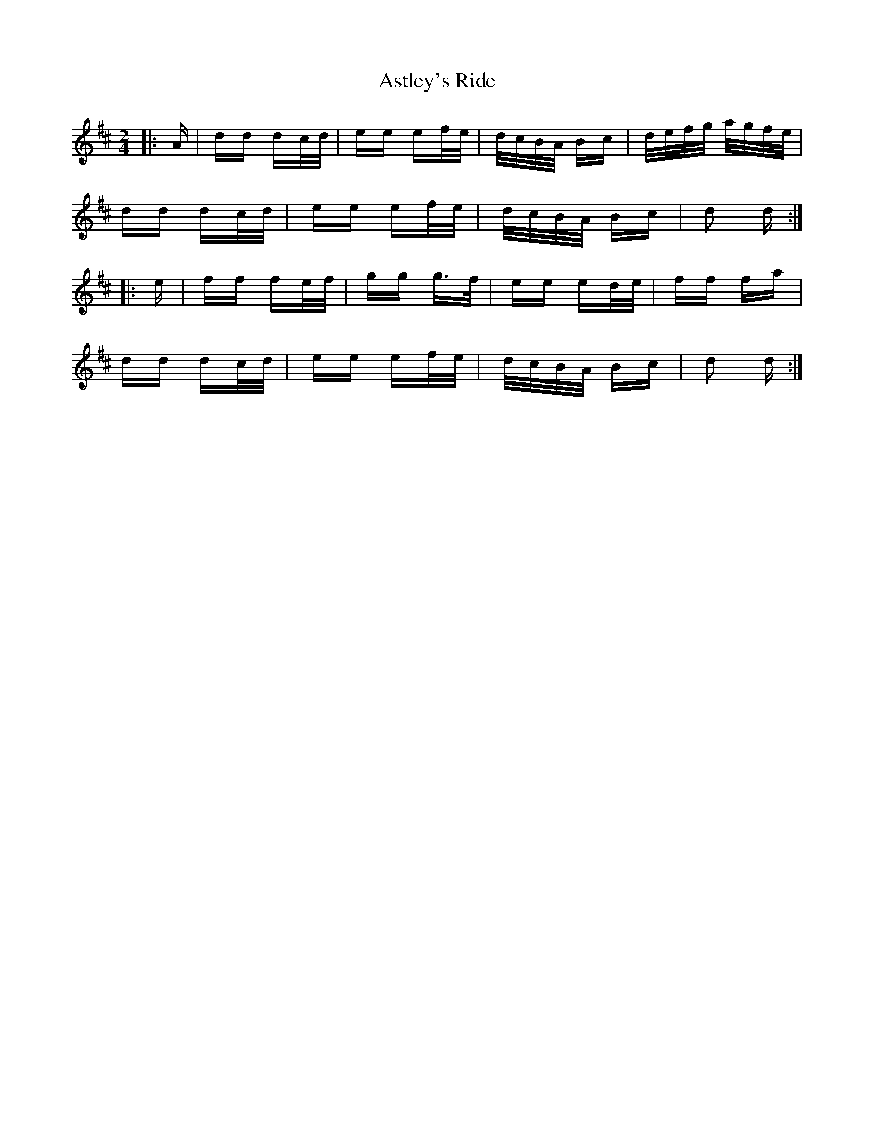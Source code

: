 X: 2062
T: Astley's Ride
R: polka
M: 2/4
K: Dmajor
|:A|dd dc/d/|ee ef/e/|d/c/B/A/ Bc|d/e/f/g/ a/g/f/e/|
dd dc/d/|ee ef/e/|d/c/B/A/ Bc|d2 d:|
|:e|ff fe/f/|gg g>f|ee ed/e/|ff fa|
dd dc/d/|ee ef/e/|d/c/B/A/ Bc|d2 d:|

